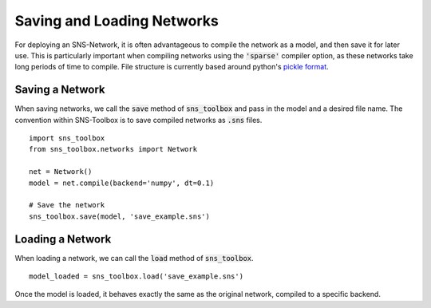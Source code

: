 Saving and Loading Networks
"""""""""""""""""""""""""""

For deploying an SNS-Network, it is often advantageous to compile the network as a model, and then save it for later
use. This is particularly important when compiling networks using the :code:`'sparse'` compiler option, as these
networks take long periods of time to compile. File structure is currently based around python's
`pickle format <https://docs.python.org/3/library/pickle.html>`_.

Saving a Network
=================

When saving networks, we call the :code:`save` method of :code:`sns_toolbox` and pass in the model and a desired file
name. The convention within SNS-Toolbox is to save compiled networks as :code:`.sns` files.
::

    import sns_toolbox
    from sns_toolbox.networks import Network

    net = Network()
    model = net.compile(backend='numpy', dt=0.1)

    # Save the network
    sns_toolbox.save(model, 'save_example.sns')

Loading a Network
==================

When loading a network, we can call the :code:`load` method of :code:`sns_toolbox`.
::
    model_loaded = sns_toolbox.load('save_example.sns')

Once the model is loaded, it behaves exactly the same as the original network, compiled to a specific backend.